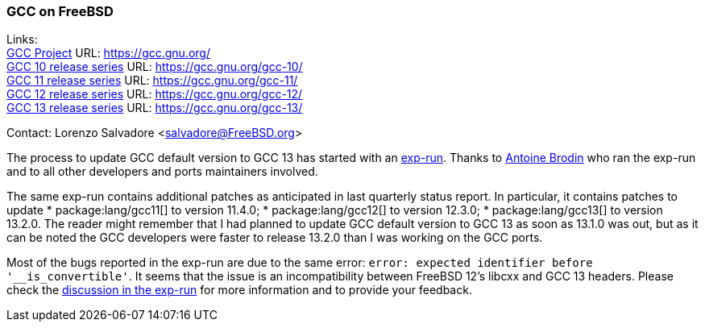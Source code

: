=== GCC on FreeBSD

Links: +
link:https://gcc.gnu.org/[GCC Project] URL: link:https://gcc.gnu.org/[] +
link:https://gcc.gnu.org/gcc-10/[GCC 10 release series] URL: link:https://gcc.gnu.org/gcc-10/[] +
link:https://gcc.gnu.org/gcc-11/[GCC 11 release series] URL: link:https://gcc.gnu.org/gcc-11/[] +
link:https://gcc.gnu.org/gcc-12/[GCC 12 release series] URL: link:https://gcc.gnu.org/gcc-12/[] +
link:https://gcc.gnu.org/gcc-13/[GCC 13 release series] URL: link:https://gcc.gnu.org/gcc-13/[]

Contact: Lorenzo Salvadore <salvadore@FreeBSD.org>

The process to update GCC default version to GCC 13 has started with an link:https://bugs.freebsd.org/bugzilla/show_bug.cgi?id=273397[exp-run]. Thanks to mailto:antoine@FreeBSD.org[Antoine Brodin] who ran the exp-run and to all other developers and ports maintainers involved.

The same exp-run contains additional patches as anticipated in last quarterly status report.
In particular, it contains patches to update
* package:lang/gcc11[] to version 11.4.0;
* package:lang/gcc12[] to version 12.3.0;
* package:lang/gcc13[] to version 13.2.0.
The reader might remember that I had planned to update GCC default version to GCC 13 as soon as 13.1.0 was out, but as it can be noted the GCC developers were faster to release 13.2.0 than I was working on the GCC ports.

Most of the bugs reported in the exp-run are due to the same error: `error: expected identifier before '__is_convertible'`.
It seems that the issue is an incompatibility between FreeBSD 12's libcxx and GCC 13 headers.
Please check the link:https://bugs.freebsd.org/bugzilla/show_bug.cgi?id=273397[discussion in the exp-run] for more information and to provide your feedback.
